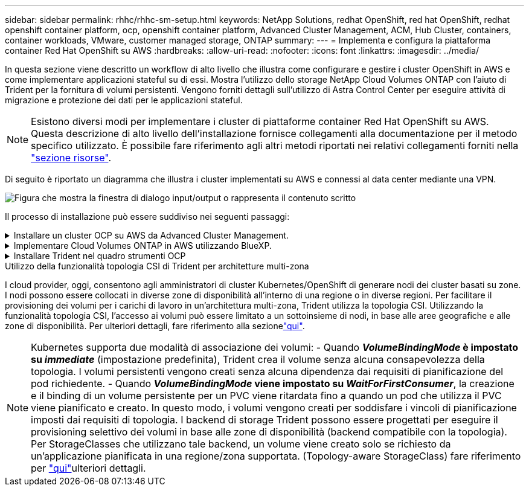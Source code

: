 ---
sidebar: sidebar 
permalink: rhhc/rhhc-sm-setup.html 
keywords: NetApp Solutions, redhat OpenShift, red hat OpenShift, redhat openshift container platform, ocp, openshift container platform, Advanced Cluster Management, ACM, Hub Cluster, containers, container workloads, VMware, customer managed storage, ONTAP 
summary:  
---
= Implementa e configura la piattaforma container Red Hat OpenShift su AWS
:hardbreaks:
:allow-uri-read: 
:nofooter: 
:icons: font
:linkattrs: 
:imagesdir: ../media/


[role="lead"]
In questa sezione viene descritto un workflow di alto livello che illustra come configurare e gestire i cluster OpenShift in AWS e come implementare applicazioni stateful su di essi. Mostra l'utilizzo dello storage NetApp Cloud Volumes ONTAP con l'aiuto di Trident per la fornitura di volumi persistenti. Vengono forniti dettagli sull'utilizzo di Astra Control Center per eseguire attività di migrazione e protezione dei dati per le applicazioni stateful.


NOTE: Esistono diversi modi per implementare i cluster di piattaforme container Red Hat OpenShift su AWS. Questa descrizione di alto livello dell'installazione fornisce collegamenti alla documentazione per il metodo specifico utilizzato. È possibile fare riferimento agli altri metodi riportati nei relativi collegamenti forniti nella link:rhhc-resources.html["sezione risorse"].

Di seguito è riportato un diagramma che illustra i cluster implementati su AWS e connessi al data center mediante una VPN.

image:rhhc-self-managed-aws.png["Figura che mostra la finestra di dialogo input/output o rappresenta il contenuto scritto"]

Il processo di installazione può essere suddiviso nei seguenti passaggi:

.Installare un cluster OCP su AWS da Advanced Cluster Management.
[%collapsible]
====
* Creare un VPC con una connessione VPN sito-sito (utilizzando pfsense) per connettersi alla rete on-premise.
* La rete on-premise dispone di connettività Internet.
* Creare 3 subnet private in 3 diversi AZS.
* Creare una zona host privata Route 53 e un resolver DNS per il VPC.


Creare il cluster OpenShift su AWS dalla procedura guidata Advanced Cluster Management (ACM). Fare riferimento alle istruzioni link:https://docs.openshift.com/dedicated/osd_install_access_delete_cluster/creating-an-aws-cluster.html["qui"].


NOTE: Puoi anche creare il cluster in AWS dalla console OpenShift Hybrid Cloud. Fare riferimento a. link:https://docs.openshift.com/container-platform/4.10/installing/installing_aws/installing-aws-default.html["qui"] per istruzioni.


TIP: Quando si crea il cluster utilizzando ACM, è possibile personalizzare l'installazione modificando il file yaml dopo aver inserito i dettagli nella vista del modulo. Una volta creato il cluster, è possibile accedere ssh ai nodi del cluster per la risoluzione dei problemi o per un'ulteriore configurazione manuale. Utilizzare la chiave ssh fornita durante l'installazione e il nome utente principale per effettuare il login.

====
.Implementare Cloud Volumes ONTAP in AWS utilizzando BlueXP.
[%collapsible]
====
* Installare il connettore in ambiente VMware on-premise. Fare riferimento alle istruzioni link:https://docs.netapp.com/us-en/cloud-manager-setup-admin/task-install-connector-on-prem.html#install-the-connector["qui"].
* Implementare un'istanza CVO in AWS utilizzando il connettore. Fare riferimento alle istruzioni link:https://docs.netapp.com/us-en/cloud-manager-cloud-volumes-ontap/task-getting-started-aws.html["qui"].



NOTE: Il connettore può essere installato anche nell'ambiente cloud. Fare riferimento a. link:https://docs.netapp.com/us-en/cloud-manager-setup-admin/concept-connectors.html["qui"] per ulteriori informazioni.

====
.Installare Trident nel quadro strumenti OCP
[%collapsible]
====
* Implementare Trident Operator utilizzando Helm. Fare riferimento alle istruzioni link:https://docs.netapp.com/us-en/trident/trident-get-started/kubernetes-deploy-helm.html["qui"]
* Creare un backend e una classe di storage. Fare riferimento alle istruzioni link:https://docs.netapp.com/us-en/trident/trident-use/backends.html["qui"].


====
.Utilizzo della funzionalità topologia CSI di Trident per architetture multi-zona
I cloud provider, oggi, consentono agli amministratori di cluster Kubernetes/OpenShift di generare nodi dei cluster basati su zone. I nodi possono essere collocati in diverse zone di disponibilità all'interno di una regione o in diverse regioni. Per facilitare il provisioning dei volumi per i carichi di lavoro in un'architettura multi-zona, Trident utilizza la topologia CSI. Utilizzando la funzionalità topologia CSI, l'accesso ai volumi può essere limitato a un sottoinsieme di nodi, in base alle aree geografiche e alle zone di disponibilità. Per ulteriori dettagli, fare riferimento alla sezionelink:https://docs.netapp.com/us-en/trident/trident-use/csi-topology.html["qui"].


NOTE: Kubernetes supporta due modalità di associazione dei volumi: - Quando **_VolumeBindingMode_ è impostato su _immediate_** (impostazione predefinita), Trident crea il volume senza alcuna consapevolezza della topologia. I volumi persistenti vengono creati senza alcuna dipendenza dai requisiti di pianificazione del pod richiedente. - Quando **_VolumeBindingMode_ viene impostato su _WaitForFirstConsumer_**, la creazione e il binding di un volume persistente per un PVC viene ritardata fino a quando un pod che utilizza il PVC viene pianificato e creato. In questo modo, i volumi vengono creati per soddisfare i vincoli di pianificazione imposti dai requisiti di topologia. I backend di storage Trident possono essere progettati per eseguire il provisioning selettivo dei volumi in base alle zone di disponibilità (backend compatibile con la topologia). Per StorageClasses che utilizzano tale backend, un volume viene creato solo se richiesto da un'applicazione pianificata in una regione/zona supportata. (Topology-aware StorageClass) fare riferimento per link:https://docs.netapp.com/us-en/trident/trident-use/csi-topology.html["qui"]ulteriori dettagli.

